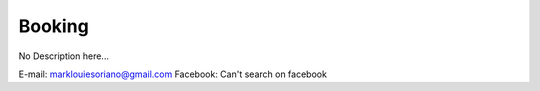 ##########################
Booking
##########################

No Description here...

E-mail: marklouiesoriano@gmail.com
Facebook: Can't search on facebook